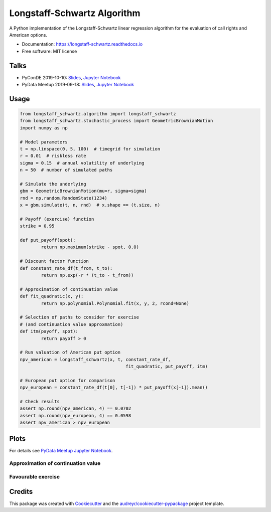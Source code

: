 ============================
Longstaff-Schwartz Algorithm
============================


.. image:: https://img.shields.io/pypi/v/longstaff_schwartz.svg
        :target: https://pypi.python.org/pypi/longstaff_schwartz

.. image:: https://img.shields.io/travis/luphord/longstaff_schwartz.svg
        :target: https://travis-ci.org/luphord/longstaff_schwartz

.. image:: https://readthedocs.org/projects/longstaff-schwartz/badge/?version=latest
        :target: https://longstaff-schwartz.readthedocs.io/en/latest/?badge=latest
        :alt: Documentation Status




A Python implementation of the Longstaff-Schwartz linear regression algorithm for the evaluation of call rights and American options.

* Documentation: https://longstaff-schwartz.readthedocs.io
* Free software: MIT license

Talks
-----

* PyConDE 2019-10-10: `Slides <https://raw.githack.com/luphord/longstaff_schwartz/master/talks/talk_pyconde_2019-10-10/index.html>`__, `Jupyter Notebook <https://github.com/luphord/longstaff_schwartz/blob/master/talks/talk_pyconde_2019-10-10/Notebook_PyConDE_2019-10-10.ipynb>`__
* PyData Meetup 2019-09-18: Slides_, `Jupyter Notebook`_

.. _Slides: https://raw.githack.com/luphord/longstaff_schwartz/master/talks/talk_meetup_2019-09-18/index.html
.. _`Jupyter Notebook`: https://github.com/luphord/longstaff_schwartz/blob/master/talks/talk_meetup_2019-09-18/Notebook_Meetup_2019-09-18.ipynb


Usage
-----

.. code-block:: python

        from longstaff_schwartz.algorithm import longstaff_schwartz
        from longstaff_schwartz.stochastic_process import GeometricBrownianMotion
        import numpy as np

        # Model parameters
        t = np.linspace(0, 5, 100)  # timegrid for simulation
        r = 0.01  # riskless rate
        sigma = 0.15  # annual volatility of underlying
        n = 50  # number of simulated paths

        # Simulate the underlying
        gbm = GeometricBrownianMotion(mu=r, sigma=sigma)
        rnd = np.random.RandomState(1234)
        x = gbm.simulate(t, n, rnd)  # x.shape == (t.size, n)

        # Payoff (exercise) function
        strike = 0.95

        def put_payoff(spot):
                return np.maximum(strike - spot, 0.0)

        # Discount factor function
        def constant_rate_df(t_from, t_to):
                return np.exp(-r * (t_to - t_from))

        # Approximation of continuation value
        def fit_quadratic(x, y):
                return np.polynomial.Polynomial.fit(x, y, 2, rcond=None)

        # Selection of paths to consider for exercise
        # (and continuation value approxmation)
        def itm(payoff, spot):
                return payoff > 0

        # Run valuation of American put option
        npv_american = longstaff_schwartz(x, t, constant_rate_df,
                                                fit_quadratic, put_payoff, itm)

        # European put option for comparison
        npv_european = constant_rate_df(t[0], t[-1]) * put_payoff(x[-1]).mean()

        # Check results
        assert np.round(npv_american, 4) == 0.0702
        assert np.round(npv_european, 4) == 0.0598
        assert npv_american > npv_european

Plots
-----

For details see `PyData Meetup Jupyter Notebook`_.

.. _`PyData Meetup Jupyter Notebook`: https://github.com/luphord/longstaff_schwartz/blob/master/talks/talk_meetup_2019-09-18/Notebook_Meetup_2019-09-18.ipynb


Approximation of continuation value
~~~~~~~~~~~~~~~~~~~~~~~~~~~~~~~~~~~

.. image:: docs/_static/approximated-continuation-and-exercise-value-1.svg


Favourable exercise
~~~~~~~~~~~~~~~~~~~

.. image:: docs/_static/exercise-or-hold.svg
.. image:: docs/_static/first-exercises.svg

Credits
-------

This package was created with Cookiecutter_ and the `audreyr/cookiecutter-pypackage`_ project template.

.. _Cookiecutter: https://github.com/audreyr/cookiecutter
.. _`audreyr/cookiecutter-pypackage`: https://github.com/audreyr/cookiecutter-pypackage
